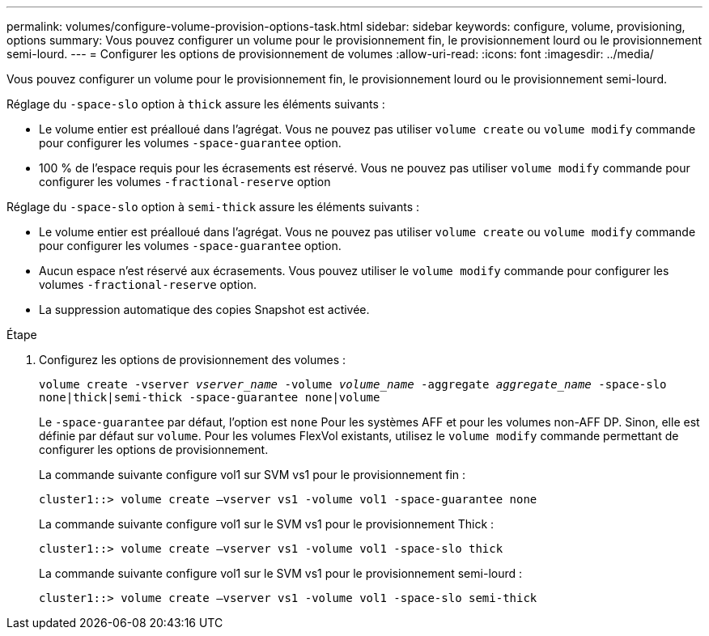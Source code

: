 ---
permalink: volumes/configure-volume-provision-options-task.html 
sidebar: sidebar 
keywords: configure, volume, provisioning, options 
summary: Vous pouvez configurer un volume pour le provisionnement fin, le provisionnement lourd ou le provisionnement semi-lourd. 
---
= Configurer les options de provisionnement de volumes
:allow-uri-read: 
:icons: font
:imagesdir: ../media/


[role="lead"]
Vous pouvez configurer un volume pour le provisionnement fin, le provisionnement lourd ou le provisionnement semi-lourd.

Réglage du `-space-slo` option à `thick` assure les éléments suivants :

* Le volume entier est préalloué dans l'agrégat. Vous ne pouvez pas utiliser `volume create` ou `volume modify` commande pour configurer les volumes `-space-guarantee` option.
* 100 % de l'espace requis pour les écrasements est réservé. Vous ne pouvez pas utiliser `volume modify` commande pour configurer les volumes `-fractional-reserve` option


Réglage du `-space-slo` option à `semi-thick` assure les éléments suivants :

* Le volume entier est préalloué dans l'agrégat. Vous ne pouvez pas utiliser `volume create` ou `volume modify` commande pour configurer les volumes `-space-guarantee` option.
* Aucun espace n'est réservé aux écrasements. Vous pouvez utiliser le `volume modify` commande pour configurer les volumes `-fractional-reserve` option.
* La suppression automatique des copies Snapshot est activée.


.Étape
. Configurez les options de provisionnement des volumes :
+
`volume create -vserver _vserver_name_ -volume _volume_name_ -aggregate _aggregate_name_ -space-slo none|thick|semi-thick -space-guarantee none|volume`

+
Le `-space-guarantee` par défaut, l'option est `none` Pour les systèmes AFF et pour les volumes non-AFF DP. Sinon, elle est définie par défaut sur `volume`. Pour les volumes FlexVol existants, utilisez le `volume modify` commande permettant de configurer les options de provisionnement.

+
La commande suivante configure vol1 sur SVM vs1 pour le provisionnement fin :

+
[listing]
----
cluster1::> volume create –vserver vs1 -volume vol1 -space-guarantee none
----
+
La commande suivante configure vol1 sur le SVM vs1 pour le provisionnement Thick :

+
[listing]
----
cluster1::> volume create –vserver vs1 -volume vol1 -space-slo thick
----
+
La commande suivante configure vol1 sur le SVM vs1 pour le provisionnement semi-lourd :

+
[listing]
----
cluster1::> volume create –vserver vs1 -volume vol1 -space-slo semi-thick
----

